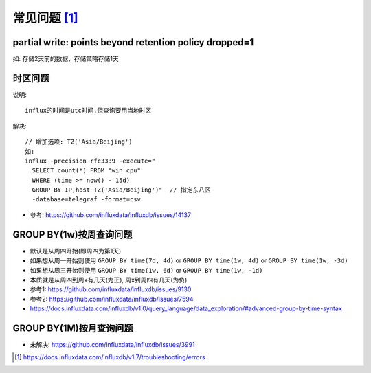 常见问题 [1]_
################

partial write: points beyond retention policy dropped=1
----------------------------------------------------------------

如:
存储2天前的数据，存储策略存储1天

时区问题
--------

说明::

    influx的时间是utc时间,但查询要用当地时区

解决::

    // 增加选项: TZ('Asia/Beijing')
    如:
    influx -precision rfc3339 -execute="
      SELECT count(*) FROM "win_cpu"
      WHERE (time >= now() - 15d)
      GROUP BY IP,host TZ('Asia/Beijing')"  // 指定东八区
      -database=telegraf -format=csv

* 参考: https://github.com/influxdata/influxdb/issues/14137

GROUP BY(1w)按周查询问题
------------------------

* 默认是从周四开始(即周四为第1天)
* 如果想从周一开始则使用 ``GROUP BY time(7d, 4d)`` or ``GROUP BY time(1w, 4d)`` or ``GROUP BY time(1w, -3d)``
* 如果想从周三开始则使用 ``GROUP BY time(1w, 6d)`` or ``GROUP BY time(1w, -1d)``
* 本质就是从周四到周x有几天(为正), 周x到周四有几天(为负)

* 参考1: https://github.com/influxdata/influxdb/issues/9130
* 参考2: https://github.com/influxdata/influxdb/issues/7594
* https://docs.influxdata.com/influxdb/v1.0/query_language/data_exploration/#advanced-group-by-time-syntax

GROUP BY(1M)按月查询问题
------------------------

* 未解决: https://github.com/influxdata/influxdb/issues/3991


.. [1] https://docs.influxdata.com/influxdb/v1.7/troubleshooting/errors
